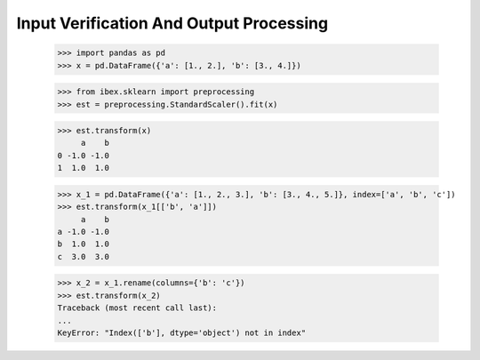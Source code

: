 Input Verification And Output Processing
========================================

    >>> import pandas as pd 
    >>> x = pd.DataFrame({'a': [1., 2.], 'b': [3., 4.]})

    >>> from ibex.sklearn import preprocessing
    >>> est = preprocessing.StandardScaler().fit(x)

    >>> est.transform(x)
         a    b
    0 -1.0 -1.0
    1  1.0  1.0

    >>> x_1 = pd.DataFrame({'a': [1., 2., 3.], 'b': [3., 4., 5.]}, index=['a', 'b', 'c'])
    >>> est.transform(x_1[['b', 'a']])
         a    b
    a -1.0 -1.0
    b  1.0  1.0
    c  3.0  3.0

    >>> x_2 = x_1.rename(columns={'b': 'c'})
    >>> est.transform(x_2)
    Traceback (most recent call last):
    ...
    KeyError: "Index(['b'], dtype='object') not in index"

